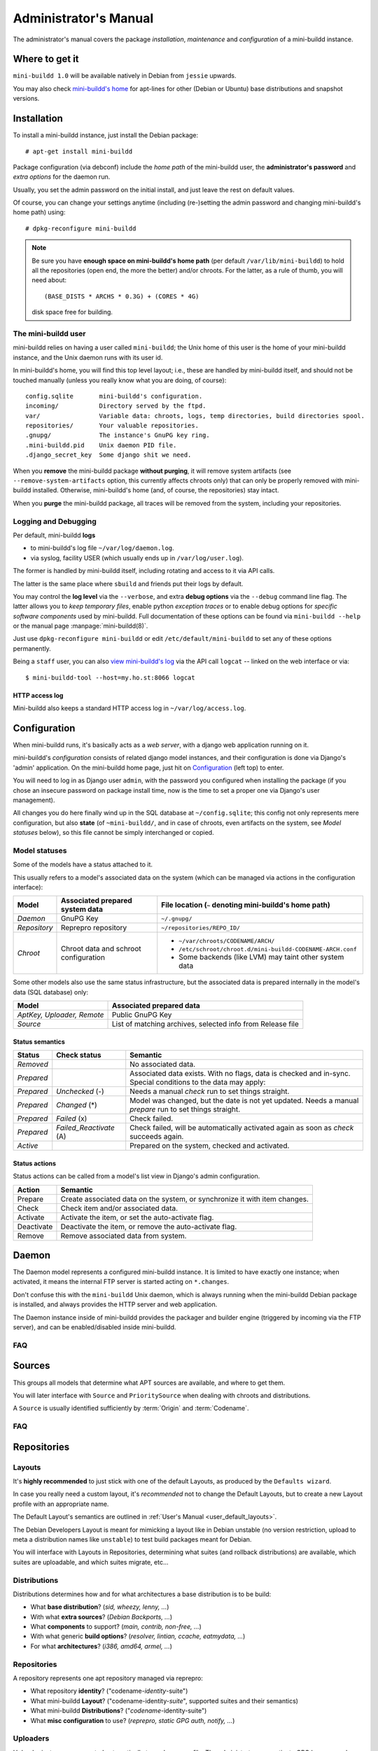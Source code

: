 ######################
Administrator's Manual
######################

The administrator's manual covers the package *installation*,
*maintenance* and *configuration* of a mini-buildd instance.

.. _admin_installation:

***************
Where to get it
***************

``mini-buildd 1.0`` will be available natively in Debian from
``jessie`` upwards.

You may also check `mini-buildd's home
<http://mini-buildd.installiert.net/>`_ for apt-lines for other
(Debian or Ubuntu) base distributions and snapshot versions.

************
Installation
************
To install a mini-buildd instance, just install the Debian
package::

  # apt-get install mini-buildd

Package configuration (via debconf) include the *home path* of
the mini-buildd user, the **administrator's password** and
*extra options* for the daemon run.

Usually, you set the admin password on the initial install, and
just leave the rest on default values.

Of course, you can change your settings anytime (including
(re-)setting the admin password and changing mini-buildd's home
path) using::

  # dpkg-reconfigure mini-buildd

.. note:: Be sure you have **enough space on mini-buildd's home
					path** (per default ``/var/lib/mini-buildd``) to hold all the
					repositories (open end, the more the better) and/or chroots. For the latter, as a rule of thumb, you will need about::

						(BASE_DISTS * ARCHS * 0.3G) + (CORES * 4G)

					disk space free for building.

The mini-buildd user
====================
mini-buildd relies on having a user called ``mini-buildd``; the
Unix home of this user is the home of your mini-buildd instance,
and the Unix daemon runs with its user id.

In mini-buildd's home, you will find this top level layout; i.e.,
these are handled by mini-buildd itself, and should not be
touched manually (unless you really know what you are doing, of
course)::

  config.sqlite       mini-buildd's configuration.
  incoming/           Directory served by the ftpd.
  var/                Variable data: chroots, logs, temp directories, build directories spool.
  repositories/       Your valuable repositories.
  .gnupg/             The instance's GnuPG key ring.
  .mini-buildd.pid    Unix daemon PID file.
  .django_secret_key  Some django shit we need.

When you **remove** the mini-buildd package **without purging**,
it will remove system artifacts (see
``--remove-system-artifacts`` option, this currently affects
chroots only) that can only be properly removed with mini-buildd
installed. Otherwise, mini-buildd's home (and, of course, the
repositories) stay intact.

When you **purge** the mini-buildd package, all traces will be
removed from the system, including your repositories.


Logging and Debugging
=====================
Per default, mini-buildd **logs**

* to mini-buildd's log file ``~/var/log/daemon.log``.
* via syslog, facility USER (which usually ends up in ``/var/log/user.log``).

The former is handled by mini-buildd itself, including rotating
and access to it via API calls.

The latter is the same place where ``sbuild`` and friends put
their logs by default.

You may control the **log level** via the ``--verbose``, and
extra **debug options** via the ``--debug`` command line flag.
The latter allows you to *keep temporary files*, enable python
*exception traces* or to enable debug options for *specific
software components* used by mini-buildd. Full documentation of
these options can be found via ``mini-buildd --help`` or the
manual page :manpage:`mini-buildd(8)`.

Just use ``dpkg-reconfigure mini-buildd`` or edit
``/etc/default/mini-buildd`` to set any of these options
permanently.

Being a ``staff`` user, you can also `view mini-buildd's log
</mini_buildd/api?command=logcat>`_ via the API call ``logcat``
-- linked on the web interface or via::

  $ mini-buildd-tool --host=my.ho.st:8066 logcat

HTTP access log
---------------
Mini-buildd also keeps a standard HTTP access log in ``~/var/log/access.log``.


.. _admin_configuration:

*************
Configuration
*************
When mini-buildd runs, it's basically acts as a *web server*, with
a django web application running on it.

mini-buildd's *configuration* consists of related django model
instances, and their configuration is done via Django's 'admin'
application. On the mini-buildd home page, just hit on
`Configuration </admin/mini_buildd/>`_ (left top) to enter.

You will need to log in as Django user ``admin``, with the
password you configured when installing the package (if you
chose an insecure password on package install time, now is the
time to set a proper one via Django's user management).

All changes you do here finally wind up in the SQL database at
``~/config.sqlite``; this config not only represents mere
configuration, but also **state** (of ``~mini-buildd/``, and in
case of chroots, even artifacts on the system, see `Model
statuses` below), so this file cannot be simply interchanged or
copied.


Model statuses
==============
Some of the models have a status attached to it.

This usually refers to a model's associated data on the system
(which can be managed via actions in the configuration
interface):

====================== ====================================== ===========================================================
Model                  Associated prepared system data        File location (``~`` denoting mini-buildd's home path)
====================== ====================================== ===========================================================
*Daemon*               GnuPG Key                              ``~/.gnupg/``
*Repository*           Reprepro repository                    ``~/repositories/REPO_ID/``
*Chroot*               Chroot data and schroot configuration  - ``~/var/chroots/CODENAME/ARCH/``
                                                              - ``/etc/schroot/chroot.d/mini-buildd-CODENAME-ARCH.conf``
                                                              - Some backends (like LVM) may taint other system data
====================== ====================================== ===========================================================

Some other models also use the same status infrastructure, but
the associated data is prepared internally in the model's data
(SQL database) only:

=========================== ==============================================================
Model                       Associated prepared data
=========================== ==============================================================
*AptKey, Uploader, Remote*  Public GnuPG Key
*Source*                    List of matching archives, selected info from Release file
=========================== ==============================================================

Status semantics
----------------
============ ========================== ===============================================================================
Status       Check status               Semantic
============ ========================== ===============================================================================
*Removed*                               No associated data.
*Prepared*                              Associated data exists. With no flags, data is checked and in-sync.
                                        Special conditions to the data may apply:
*Prepared*   *Unchecked* (-)            Needs a manual *check* run to set things straight.
*Prepared*   *Changed* (*)              Model was changed, but the date is not yet updated. Needs
                                        a manual *prepare* run to set things straight.
*Prepared*   *Failed* (x)               Check failed.
*Prepared*   *Failed_Reactivate* (A)    Check failed, will be automatically activated again as soon
                                        as *check* succeeds again.
*Active*                                Prepared on the system, checked and activated.
============ ========================== ===============================================================================

Status actions
--------------
Status actions can be called from a model's list view in
Django's admin configuration.

=========== ============================================================================
Action      Semantic
=========== ============================================================================
Prepare     Create associated data on the system, or synchronize it with item changes.
Check       Check item and/or associated data.
Activate    Activate the item, or set the auto-activate flag.
Deactivate  Deactivate the item, or remove the auto-activate flag.
Remove      Remove associated data from system.
=========== ============================================================================

.. _admin_daemon:

******
Daemon
******
The Daemon model represents a configured mini-buildd
instance. It is limited to have exactly one instance; when
activated, it means the internal FTP server is started acting on
``*.changes``.

Don't confuse this with the ``mini-buildd`` Unix daemon, which
is always running when the mini-buildd Debian package is
installed, and always provides the HTTP server and web
application.

The Daemon instance inside of mini-buildd provides the packager
and builder engine (triggered by incoming via the FTP server),
and can be enabled/disabled inside mini-buildd.


FAQ
===

.. todo:: **FAQ**: *Daemon prepare does not finish.*

	 Increase entropy on the system, either using the physical
	 mouse, keyboard, etc, or alternatively by installing haveged::

		 # apt-get install haveged


.. _admin_sources:

*******
Sources
*******

This groups all models that determine what APT sources are
available, and where to get them.

You will later interface with ``Source`` and ``PrioritySource``
when dealing with chroots and distributions.

A ``Source`` is usually identified sufficiently by :term:`Origin` and :term:`Codename`.

FAQ
===
.. todo:: **FAQ**: *Can't prepare a source as key verification always fails.*

	 You must add **all** keys the Release file is signed with.

	 To make absolutely sure, manually run s.th. like::

		 $ gpg --verify /var/lib/apt/lists/PATH_Release.gpg /var/lib/apt/lists/PATH_Release

	 for the Release in question to get a list of key ids the source
	 is actually signed with.


.. _admin_repositories:

************
Repositories
************

Layouts
=======

It's **highly recommended** to just stick with one of the
default Layouts, as produced by the ``Defaults wizard``.

In case you really need a custom layout, it's *recommended* not to
change the Default Layouts, but to create a new Layout profile
with an appropriate name.

The Default Layout's semantics are outlined in :ref:`User's Manual <user_default_layouts>`.

The Debian Developers Layout is meant for mimicking a layout
like in Debian unstable (no version restriction, upload to meta
a distribution names like ``unstable``) to test build packages
meant for Debian.

You will interface with Layouts in Repositories, determining what
suites (and rollback distributions) are available, which suites
are uploadable, and which suites migrate, etc...


Distributions
=============

Distributions determines how and for what architectures a base
distribution is to be build:

* What **base distribution**? (*sid, wheezy, lenny, ...*)
* With what **extra sources**? (*Debian Backports, ...*)
* What **components** to support? (*main, contrib, non-free, ...*)
* With what generic **build options**? (*resolver, lintian, ccache, eatmydata, ...*)
* For what **architectures**? (*i386, amd64, armel, ...*)

.. todo:: **BUG**: *eatmydata: Builds fail when linked with openvc*

	 Only a problem in current (Jan 2014) *sid*. See [#debbug733281]_.


Repositories
============

A repository represents one apt repository managed via reprepro:

* What repository **identity**? ("codename-*identity*-suite")
* What mini-buildd **Layout**?  ("codename-identity-*suite*", supported suites and their semantics)
* What mini-buildd **Distributions**? ("*codename*-identity-suite")
* What **misc configuration** to use? (*reprepro, static GPG auth, notify, ...*)


Uploaders
=========

Uploader instances are created automatically to each user
profile. The administrator may activate GPG keys a user has
uploaded, and decide what repositories he is allowed to upload.


.. _admin_chroots:

*******
Chroots
*******
Adding (active) chroots to your mini-buildd instance implicitly
makes it a **builder**.

Preparing a chroots will both bootstrap it, and create
configuration on the system so it can be used via ``schroot``.

You can chose amongst a number of schroot backends; to be able
to be supported by mini-buildd, the backend must support
*snapshots* (compare ``man 5 schroot.conf``).

At the time (Jan 2015) of this writing, mini-buildd supports
these backends:

============ ========================================= ================ ======== ======== ========================================================= ===============
Type         Options                                   Build size limit Speed    Extra fs Extra dependencies
============ ========================================= ================ ======== ======== ========================================================= ===============
Dir          **aufs**, overlayfs, unionfs, **overlay** No               Medium   No       Kernel support (aufs <= jessie, overlay >= stretch)       **Recommended**
File         compression                               No               Low      No       No
LVM          loop, given LVM setup                     Yes              Fast     Yes      LVM tools, Kernel support (dm, in Debian standard kernel)
============ ========================================= ================ ======== ======== ========================================================= ===============

In short, we **recommend directory based chroots via aufs**
using ``3.2.35 =< Debian Linux Kernel < 3.18`` (jessie-) and
**recommend directory based chroots via overlay** with ``kernels
> 3.18`` (stretch+) as best compromise. It offers acceptable
speed, and no limits.

**File chroots** are also fine, they will just always work; you
may think about configuring schroot to use a tmpfs for its
snapshots (if you have enough RAM), and use no compression to
speed it up.

If you are in for speed, or just already have a LVM setup on
your system, **LVM chroots** are good alternative, too.

.. note:: You may configure Distributions with generic build
          options that may also affect the backend (like
          pre-installing ``eatmydata``) or build (like
          configuring ``ccache`` to be used) speed. See
          ``Distributions and Repositories``.


FAQ
===
.. todo:: **BUG**: *For some distributions, schroot doesn't work with systemd (/dev/shm).*

	 See this [#debbug728096]_ schroot bug for more information.

	 mini-buildd comes with a crude **temporary** workaround, see
	 (and please read the comments in)
	 ``/usr/share/doc/mini-buildd/examples/09bug728096shmfixer``. Just
	 symlink in schroot's setup.d::

		 # cd /etc/schroot/setup.d
		 # ln -s /usr/share/doc/mini-buildd/examples/09bug728096shmfixer .

	 to enable.

.. todo:: **FAQ**: *How to use foreign-architecture chroots with qemu.*

	 Tested with 'armel' (other architectures might work as well, but not tested).

	 Install these additional packages::

		 # apt-get install binfmt-support qemu-user-static

	 You will need a version of qemu-user-static with [#debbug683205]_ fixed.

	 In the Chroot configuration, add a line::

		 Debootstrap-Command: /usr/sbin/qemu-debootstrap

	 to the extra options. That's it. Now just prepare && activate as usual.

.. todo:: **BUG**: *debootstrap fails for <=lenny chroots on >=jessie host kernel (uname).*

	 See [#debbug642031]_. This should ideally be worked around in debootstrap itself eventually.

	 mini-buildd comes with a workaround wrapper ``/usr/sbin/mbd-debootstrap-uname-2.6``. Just add::

		 Debootstrap-Command: /usr/sbin/mbd-debootstrap-uname-2.6

	 to the chroot's extra options to work around it (the default
	 chroots created with the chroot wizard already include this
	 workaround for lenny and etch chroots, btw).

	 Fwiw, this is due to older libc6 packaging's preinst, which will
	 meekly fail if ``uname -r`` starts with a two-digit version;
	 i.e.::

		 FINE : 3.2.0-4-amd64      Standard wheezy kernel
		 FAILS: 3.10-2-amd64       Standard jessie/sid kernel
		 FAILS: 3.9-0.bpo.1-amd64  Wheezy backport of the jessie/sid kernel

.. todo:: **BUG**: *Fails to build "all" packages with "build archall" flag set to arch "x" in case DSP has >= 1 arch "all" and >=1 arch "y" binary package*

	 This is due to sbuild and in in more detail explained here [#debbug706086]_.

	 A bad one-package workaround would be to change the "build archall" flag to arch "y".

.. todo:: **BUG**: *LVM chroots fail running lvcreate with 'not found: device not cleared'*

	 Unclear (?). See [#debbug705238]_ or http://lists.debian.org/debian-user/2012/12/msg00407.html .

	 "--noudevsync" workaround makes lvcreate work again, but the
	 chroot will not work later anyway later.

.. todo:: **FAQ**: *Chroot creating fails due to missing arch in archive (partial mirror).*

	 This might occur, for example, if you use a (local) partial
	 mirror (with debmirror or the like) as mini-buildd archive that
	 does not mirror the arch in question.

	 At the moment, all archives you add must provide all architectures you are
	 going to support to avoid problems.

.. todo:: **FAQ**: *sudo fails with "sudo: no tty present and no askpass program specified".*

	 Make sure /etc/sudoers has this line::

		 #includedir /etc/sudoers.d

	 (This is sudo's Debian package's default, but the
	 administrator might have changed it at some point.)


.. _admin_remotes:

*******
Remotes
*******

Remotes can interconnect a mini-buildd instance with another in
a peer-to-peer fashion, i.e., you need to add a respective
remote instance on both two peers. When interconnected, these
two instances automatically share their build chroots.

To interconnect two mini-buildd instances

#. Add remote on instance0 for instance1; prepare, check, and activate it. Activation will initially fail, but it will be put on auto-reactivate (A).
#. Add remote on instance1 for instance0; prepare, check, and activate it. Activation will work as instance0 already knows us, and is on auto-reactivate.
#. Run Activate remote on instance0.

.. note:: Be sure to use the exact same host names as given in the resp. instance's Daemon configuration!


.. _admin_misc:

*************
Odds and Ends
*************

Keyring and test packages
=========================

On mini-buildd's home, you will find action buttons to
create+build keyring packages, as well as running test packages.


Migrate packages from 0.8.x
===========================

1. Upgrade the Debian packages from 0.8.x to 1.0.

	 You will then have 1.0 up and running, and ye olde 0.8.x
	 repositories still available as read-only apt repositories.

	 Just be sure you don't purge the old package, and then
	 install 1.0, as this will remove the whole old repository.

2. Configure mini-buildd 1.0.

	 This means you should, in the end, have a 1.0 repository with
	 the same identity as the old 0.8.x repository, and with all
	 distributions you want to migrate.

3. Import packages.

	 Become mini-buildd user, and got to the new 1.0 reprepro
	 repository you want to import to, and use the importer
	 script to migrate packages::

		 # su - mini-buildd
		 $ cd repositories/REPOID
		 $ /usr/share/doc/mini-buildd/examples/import-08x ~/rep/squeeze-REPOID-experimental squeeze-REPOID-experimental
		 $ /usr/share/doc/mini-buildd/examples/import-08x ~/rep/squeeze-REPOID squeeze-REPOID-unstable

	 This example is for squeeze; repeat the imports for all base
	 distributions you want to migrate.

	 Thusly, ye olde ``*-experimental`` distribution will be migrated
	 to the distribution with the same name in 1.0. Ye olde
	 'squeeze-REPOID' goes to squeeze-REPOID-unstable. For the
	 latter, multiple package version will be automatically
	 installed to rollback distributions.

4. (Optional) Fix up package status.

	 All the migrated packages are now in 1.0 "unstable"
	 distribution; you may think of bulk-migrating them all to
	 "stable", if that were your semantics for the 0.8.x
	 non-experimental distributions.

Eventually, when everything is updated, you may of course
(re)move the old 0.8.x directory ``~/rep/``.


**********
References
**********

.. rubric:: References:
.. [#debbug728096] http://bugs.debian.org/cgi-bin/bugreport.cgi?bug=728096
.. [#debbug683205] http://bugs.debian.org/cgi-bin/bugreport.cgi?bug=683205
.. [#debbug642031] http://bugs.debian.org/cgi-bin/bugreport.cgi?bug=642031
.. [#debbug706086] http://bugs.debian.org/cgi-bin/bugreport.cgi?bug=706086
.. [#debbug705238] http://bugs.debian.org/cgi-bin/bugreport.cgi?bug=705238
.. [#debbug733281] http://bugs.debian.org/cgi-bin/bugreport.cgi?bug=733281
